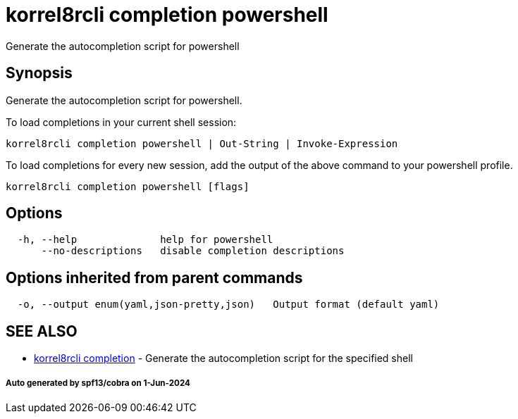 = korrel8rcli completion powershell

Generate the autocompletion script for powershell

== Synopsis

Generate the autocompletion script for powershell.

To load completions in your current shell session:

 korrel8rcli completion powershell | Out-String | Invoke-Expression

To load completions for every new session, add the output of the above command
to your powershell profile.

----
korrel8rcli completion powershell [flags]
----

== Options

----
  -h, --help              help for powershell
      --no-descriptions   disable completion descriptions
----

== Options inherited from parent commands

----
  -o, --output enum(yaml,json-pretty,json)   Output format (default yaml)
----

== SEE ALSO

* xref:korrel8rcli_completion.adoc[korrel8rcli completion]	 - Generate the autocompletion script for the specified shell

[discrete]
===== Auto generated by spf13/cobra on 1-Jun-2024
